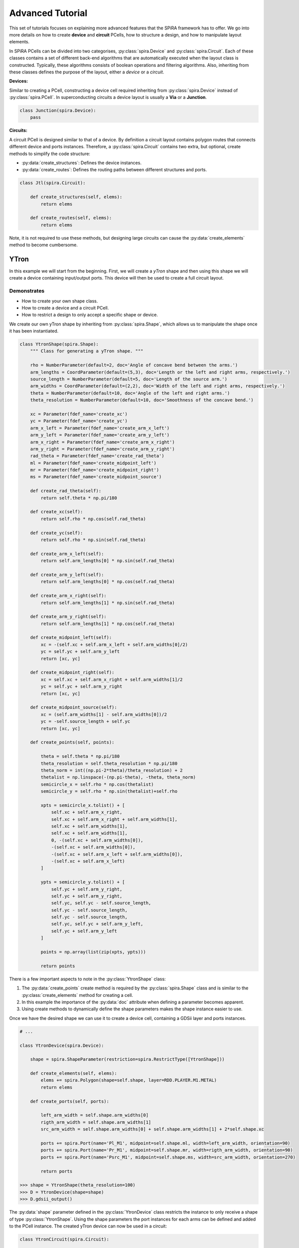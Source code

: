#################
Advanced Tutorial
#################

This set of tutorials focuses on explaining more advanced features that the SPiRA framework
has to offer. We go into more details on how to create **device** and **circuit** PCells,
how to structure a design, and how to manipulate layout elements.

In SPiRA PCells can be divided into two categorises, :py:class:`spira.Device` and :py:class:`spira.Circuit`.
Each of these classes contains a set of different back-end algorithms that are automatically executed when
the layout class is constructed. Typically, these algorithms consists of boolean operations and filtering algorithms.
Also, inheriting from these classes defines the purpose of the layout, either a *device* or a *circuit*.

**Devices:**

Similar to creating a PCell, constructing a device cell required inheriting from :py:class:`spira.Device`
instead of :py:class:`spira.PCell`. In superconducting circuits a device layout is usually a **Via** or
a **Junction**.

.. code-block:: python

    class Junction(spira.Device):
        pass

**Circuits:**

A circuit PCell is designed similar to that of a device. By definition a circuit layout contains polygon
routes that connects different device and ports instances. Therefore, a :py:class:`spira.Circuit` contains
two extra, but optional, create methods to simplify the code structure:

* :py:data:`create_structures`: Defines the device instances.
* :py:data:`create_routes`: Defines the routing paths between different structures and ports.

.. code-block:: python

    class Jtl(spira.Circuit):

        def create_structures(self, elems):
            return elems

        def create_routes(self, elems):
            return elems

Note, it is not required to use these methods, but designing large circuits can cause the
:py:data:`create_elements` method to become cumbersome.



*****
YTron
*****

In this example we will start from the beginning. First, we will create a *yTron* shape
and then using this shape we will create a device containing input/output ports.
This device will then be used to create a full circuit layout.

Demonstrates
============

* How to create your own shape class.
* How to create a device and a circuit PCell.
* How to restrict a design to only accept a specific shape or device.

We create our own yTron shape by inheriting from :py:class:`spira.Shape`, which allows us
to manipulate the shape once it has been instantiated.

.. code-block:: python

    class YtronShape(spira.Shape):
        """ Class for generating a yTron shape. """

        rho = NumberParameter(default=2, doc='Angle of concave bend between the arms.')
        arm_lengths = CoordParameter(default=(5,3), doc='Length or the left and right arms, respectively.')
        source_length = NumberParameter(default=5, doc='Length of the source arm.')
        arm_widths = CoordParameter(default=(2,2), doc='Width of the left and right arms, respectively.')
        theta = NumberParameter(default=10, doc='Angle of the left and right arms.')
        theta_resolution = NumberParameter(default=10, doc='Smoothness of the concave bend.')

        xc = Parameter(fdef_name='create_xc')
        yc = Parameter(fdef_name='create_yc')
        arm_x_left = Parameter(fdef_name='create_arm_x_left')
        arm_y_left = Parameter(fdef_name='create_arm_y_left')
        arm_x_right = Parameter(fdef_name='create_arm_x_right')
        arm_y_right = Parameter(fdef_name='create_arm_y_right')
        rad_theta = Parameter(fdef_name='create_rad_theta')
        ml = Parameter(fdef_name='create_midpoint_left')
        mr = Parameter(fdef_name='create_midpoint_right')
        ms = Parameter(fdef_name='create_midpoint_source')

        def create_rad_theta(self):
            return self.theta * np.pi/180

        def create_xc(self):
            return self.rho * np.cos(self.rad_theta)

        def create_yc(self):
            return self.rho * np.sin(self.rad_theta)

        def create_arm_x_left(self):
            return self.arm_lengths[0] * np.sin(self.rad_theta)

        def create_arm_y_left(self):
            return self.arm_lengths[0] * np.cos(self.rad_theta)

        def create_arm_x_right(self):
            return self.arm_lengths[1] * np.sin(self.rad_theta)

        def create_arm_y_right(self):
            return self.arm_lengths[1] * np.cos(self.rad_theta)

        def create_midpoint_left(self):
            xc = -(self.xc + self.arm_x_left + self.arm_widths[0]/2)
            yc = self.yc + self.arm_y_left
            return [xc, yc]

        def create_midpoint_right(self):
            xc = self.xc + self.arm_x_right + self.arm_widths[1]/2
            yc = self.yc + self.arm_y_right
            return [xc, yc]

        def create_midpoint_source(self):
            xc = (self.arm_widths[1] - self.arm_widths[0])/2
            yc = -self.source_length + self.yc
            return [xc, yc]

        def create_points(self, points):

            theta = self.theta * np.pi/180
            theta_resolution = self.theta_resolution * np.pi/180
            theta_norm = int((np.pi-2*theta)/theta_resolution) + 2
            thetalist = np.linspace(-(np.pi-theta), -theta, theta_norm)
            semicircle_x = self.rho * np.cos(thetalist)
            semicircle_y = self.rho * np.sin(thetalist)+self.rho

            xpts = semicircle_x.tolist() + [
                self.xc + self.arm_x_right,
                self.xc + self.arm_x_right + self.arm_widths[1],
                self.xc + self.arm_widths[1],
                self.xc + self.arm_widths[1],
                0, -(self.xc + self.arm_widths[0]),
                -(self.xc + self.arm_widths[0]),
                -(self.xc + self.arm_x_left + self.arm_widths[0]),
                -(self.xc + self.arm_x_left)
            ]

            ypts = semicircle_y.tolist() + [
                self.yc + self.arm_y_right,
                self.yc + self.arm_y_right,
                self.yc, self.yc - self.source_length,
                self.yc - self.source_length,
                self.yc - self.source_length,
                self.yc, self.yc + self.arm_y_left,
                self.yc + self.arm_y_left
            ]

            points = np.array(list(zip(xpts, ypts)))

            return points

There is a few important aspects to note in the :py:class:`YtronShape` class:

1. The :py:data:`create_points` create method is required by the :py:class:`spira.Shape` class and is similar
   to the :py:class:`create_elements` method for creating a cell.
2. In this example the importance of the :py:data:`doc` attribute when defining a parameter becomes apparent.
3. Using create methods to dynamically define the shape parameters makes the shape instance easier to use.

Once we have the desired shape we can use it to create a device cell, containing a GDSii layer and ports instances.

.. code-block:: python

    # ...

    class YtronDevice(spira.Device):

        shape = spira.ShapeParameter(restriction=spira.RestrictType([YtronShape]))

        def create_elements(self, elems):
            elems += spira.Polygon(shape=self.shape, layer=RDD.PLAYER.M1.METAL)
            return elems

        def create_ports(self, ports):

            left_arm_width = self.shape.arm_widths[0]
            rigth_arm_width = self.shape.arm_widths[1]
            src_arm_width = self.shape.arm_widths[0] + self.shape.arm_widths[1] + 2*self.shape.xc

            ports += spira.Port(name='Pl_M1', midpoint=self.shape.ml, width=left_arm_width, orientation=90)
            ports += spira.Port(name='Pr_M1', midpoint=self.shape.mr, width=rigth_arm_width, orientation=90)
            ports += spira.Port(name='Psrc_M1', midpoint=self.shape.ms, width=src_arm_width, orientation=270)

            return ports

    >>> shape = YtronShape(theta_resolution=100)
    >>> D = YtronDevice(shape=shape)
    >>> D.gdsii_output()

.. image:: _figures/_adv_0_ytron.png
    :align: center

The :py:data:`shape` parameter defined in the :py:class:`YtronDevice` class restricts the instance to only receive
a shape of type :py:class:`YtronShape`. Using the shape parameters the port instances for each arms
can be defined and added to the PCell instance. The created yTron device can now be used in a circuit:

.. code-block:: python

    class YtronCircuit(spira.Circuit):

        ytron = spira.Parameter(fdef_name='create_ytron', doc='Places an instance of the ytron device.')

        @spira.cache()
        def get_io_ports(self):
            p1 = spira.Port(name='P1_M1', midpoint=(-10,10), orientation=0)
            p2 = spira.Port(name='P2_M1', midpoint=(5,10), width=0.5, orientation=270)
            p3 = spira.Port(name='P3_M1', midpoint=(0,-10), width=1, orientation=90)
            return [p1, p2, p3]

        def create_ytron(self):
            shape = YtronShape(rho=0.5, theta=5)
            D = YtronDevice(shape=shape)
            return spira.SRef(alias='ytron', reference=D)

        def create_elements(self, elems):
            p1, p2, p3 = self.get_io_ports()

            elems += self.ytron

            elems += spira.RouteManhattan(
                ports=[self.ytron.ports['Pl_M1'], p1],
                width=self.ytron.ref.shape.arm_widths[0],
                layer=RDD.PLAYER.M1.METAL,
                corners=self.corners)

            elems += spira.RouteStraight(p1=p2,
                p2=self.ytron.ports['Pr_M1'],
                layer=RDD.PLAYER.M1.METAL,
                path_type='sine', width_type='sine')

            elems += spira.RouteStraight(p1=p3,
                p2=self.ytron.ports['Psrc_M1'],
                layer=RDD.PLAYER.M1.METAL,
                path_type='sine', width_type='sine')

            return elems

        def create_ports(self, ports):
            ports += self.get_io_ports()
            return ports

The figure below shows the output of the yTron PCell if the class was constructed inheriting from
:py:class:`spira.PCell`. The metal layers are separated and the connection ports are still visible.

.. image:: _figures/_adv_0_ytron_pcell.png
    :align: center

The following figure is the final result when inheriting from :py:class:`spira.Circuit`
rather than :py:class:`spira.PCell`. The contacting metal layers are merged and the redundant ports are filtered.

.. image:: _figures/_adv_0_ytron_circuit.png
    :align: center

From the code above we can see that three routes are defined.
The first, connects the left arm with the first port using a basic manhattan structure.
The second and third, connects the right arm to the second port and the source arm to the third port,
but uses a ``sine`` path type to generate the routing polygons.


**********
Via Device
**********

Via devices generally following the same design patterns, but still require explicit construction
to describe how PDK data should be handled on instance creation. This example illustrated the
creation of the *alternative resistor via contact* that is responsible to connecting resistive
layer ``R5`` to inductive layer ``M6``.

Demonstrates
============

* How to create a via device.
* How to add range restrictions to parameters.
* How to create a cell that validates design rules on instance creation.

Recall, that by definition a PCell script is responsible for describing the interrelations between
layout elements and defined parameters. These parameters can be design restrictions imposed by the
specific fabrication technology.

.. code-block:: python

    class ViaC5RA(spira.Device):
        """ Via component for the MiTLL process. """

        width = spira.NumberParameter(default=RDD.R5.MIN_SIZE, restriction=spira.RestrictRange(lower=RDD.R5.MIN_SIZE))

        height = spira.Parameter(fdef_name='create_height')
        via_width = spira.Parameter(fdef_name='create_via_width')
        via_height = spira.Parameter(fdef_name='create_via_height')

        m6_width = spira.Parameter(fdef_name='create_m6_width', doc='Width of the via layer polygon.')
        m6_height = spira.Parameter(fdef_name='create_m6_height', doc='Width of the via layer polygon.')

        def create_m6_width(self):
            return (self.via_width + 2*RDD.C5R.M6_MIN_SURROUND)

        def create_via_width(self):
            return (self.width + 2*RDD.C5R.R5_MAX_SIDE_SURROUND)

        def create_via_height(self):
            return RDD.C5R.MIN_SIZE

        def create_height(self):
            return self.via_height + 2*RDD.R5.C5R_MIN_SURROUND

        def create_elements(self, elems):
            elems += spira.Box(layer=RDD.PLAYER.C5R.VIA, width=self.via_width, height=self.via_height, enable_edges=False)
            elems += spira.Box(alias='M6', layer=RDD.PLAYER.M6.METAL, width=self.m6_width, height=self.height, enable_edges=False)
            elems += spira.Box(alias='R5', layer=RDD.PLAYER.R5.METAL, width=self.width, height=self.height, enable_edges=False)
            return elems

        def create_ports(self, ports):
            p0 = self.elements['M6'].ports.unlock
            p1 = self.elements['R5'].ports.unlock
            return ports

Thus, the code for the via PCell defined above is responsible for describing how the top and bottom metal layers
must be constructed in relation to the contact layer without violating any design rules. The PCell defines the specific
design rules applicable to the creation of this via device.


********
Resistor
********

In Single Flux Quantum (SFQ) logic circuits, we typically use a shunt resistance for the biasing section
of the circuit. Therefore, we would want to create a single resistor PCell that can be used as a template
in more complex circuit PCells. Here, we design a resistor that parameterized its width, length, and
type of via connection to other metal layers. 

Demonstrates
============

* How to design a circuit that can interchange different via devices.
* How to restrict the circuit to only accept vias of a certain type.
* How to activate specific port edges that can be used for external connetions.

This PCell can iterate between two different vias connections that connect metal layer ``R5`` and ``M6``;
the *alternative* version of the *standard* version.

.. code-block:: python

    class Resistor(spira.Circuit):
        """ Resistor PCell of type Circuit between two vias connecting to layer M6. """

        length = spira.NumberParameter(default=7)
        width = spira.NumberParameter(
            default=RDD.R5.MIN_SIZE,
            restriction=spira.RestrictRange(lower=RDD.R5.MIN_SIZE),
            doc='Width of the shunt resistance.')
        via = spira.CellParameter(
            default=dev.ViaC5RS,
            restriction=spira.RestrictType([dev.ViaC5RA, dev.ViaC5RS]),
            doc='Via component for connecting R5 to M6')
        text_type = spira.NumberParameter(default=92)

        via_left = spira.Parameter(fdef_name='create_via_left')
        via_right = spira.Parameter(fdef_name='create_via_right')

        def validate_parameters(self):
            if self.length < self.width:
                raise ValueError('Length cannot be less than width.')
            return True

        def create_via_left(self):
            via = self.via(width=0.3+self.width)
            T = spira.Rotation(rotation=-90)
            S = spira.SRef(via, transformation=T)
            return S

        def create_via_right(self):
            via = self.via(width=0.3+self.width)
            T = spira.Rotation(rotation=-90, rotation_center=(self.length, 0))
            S = spira.SRef(via, midpoint=(self.length, 0), transformation=T)
            return S

        def create_elements(self, elems):

            elems += [self.via_left, self.via_right]

            elems += RouteStraight(
                p1=self.via_left.ports['E0_R5'],
                p2=self.via_right.ports['E2_R5'],
                layer=RDD.PLAYER.R5.METAL)

            return elems

        def create_ports(self, ports):

            ports += self.via_left.ports['E1_M6'].copy(name='P1_M6')
            ports += self.via_left.ports['E2_M6'].copy(name='P2_M6')
            ports += self.via_left.ports['E3_M6'].copy(name='P3_M6')

            ports += self.via_right.ports['E0_M6'].copy(name='P4_M6')
            ports += self.via_right.ports['E1_M6'].copy(name='P5_M6')
            ports += self.via_right.ports['E3_M6'].copy(name='P6_M6')

            return ports

The :py:data:`length` parameter can be any value as long as it is larger than the width. Therefore, the
length parameter has no restrictions, but are validated once all parameters have been defined using the
:py:data:`validate_parameters` method. The :py:data:`width` parameter is restricted to a minimum size,
which implicitly mean the length is also restricted to this size value. The :py:data:`via` parameter
has to be a PCell class and has to be of type :py:class:`dev.ViaC5RA` or :py:class:`dev.ViaC5RS`.

We only want to connect to the connection vias of the instance, and therefore we only activate the ports
of the two via instance, instead of activating all possible edge ports, as shown in the :py:data:`create_ports` method.

******************
Josephson Junction
******************

The Josephson junction is the most important device in any SDE circuit. We want to create a junction PCell
that parameterizes the following device attributes:

* The shunt resistor width.
* The shunt resistor length.
* The junction layer radius.
* Boolean parameters to include/exclude via connections to ground and skyplane.

Demonstrates
============

* How to design a fully parameterized Josephson junction.
* How to add a bounding box around a set of polygon objects.

The design of the junction is broken down into three sections; a top section, a bottom section, and the shunt
resistor that connects the top and bottom sections. The top and bottom section each are wrapped with a
bounding box polygon of metal layer ``M6``.

.. code-block:: python

    class __Junction__(spira.Cell):
        """ Base class for Junction PCell. """

        radius = spira.NumberParameter()
        width = spira.NumberParameter(doc='Shunt resistance width')
        c5r = spira.Parameter(fdef_name='create_c5r')


    class I5Contacts(__Junction__):
        """ Cell that contains all the vias of the bottom halve of the Junction. """

        i5 = spira.Parameter(fdef_name='create_i5')
        i6 = spira.Parameter(fdef_name='create_i6')

        sky_via = spira.BoolParameter(default=False)

        def create_i5(self):
            via = dev.ViaI5()
            V = spira.SRef(via, midpoint=(0,0))
            return V

        def create_i6(self):
            c = self.i5.midpoint
            w = (self.i5.ref.width + 4*RDD.I6.I5_MIN_SURROUND)
            via = dev.ViaI6(width=w, height=w)
            V = spira.SRef(via, midpoint=c)
            return V

        def create_c5r(self):
            # via = dev.ViaC5RA(width=self.width)
            via = dev.ViaC5RS()
            V = spira.SRef(via)
            if self.sky_via is True:
                V.connect(port=V.ports['E0_R5'], destination=self.i6.ports['E2_M6'], ignore_process=True)
            else:
                V.connect(port=V.ports['E0_R5'], destination=self.i5.ports['E2_M5'], ignore_process=True)
            return V

        def create_elements(self, elems):

            # Add the two via instances.
            elems += [self.i5, self.c5r]

            # Add the skyplane via instance if required.
            if self.sky_via is True:
                elems += self.i6

            # Add bounding box around all elements.
            box_shape = elems.bbox_info.bounding_box(margin=0.1)
            elems += spira.Polygon(shape=box_shape, layer=RDD.PLAYER.M6.METAL)

            return elems

        def create_ports(self, ports):
            ports += self.i5.ports['E2_M5'].copy(name='P2_M5')
            ports += self.c5r.ports['E2_R5'].copy(name='P2_R5')
            return ports


    class J5Contacts(__Junction__):
        """ Cell that contains all the vias of the top halve of the Junction. """

        j5 = spira.Parameter(fdef_name='create_j5')

        def create_j5(self):
            jj = dev.JJ(width=2*self.radius)
            D = spira.SRef(jj, midpoint=(0,0))
            return D

        def create_c5r(self):
            # via = dev.ViaC5RA(width=self.width)
            via = dev.ViaC5RS()
            V = spira.SRef(via)
            V.connect(port=V.ports['E0_R5'], destination=self.j5.ports['E0_M5'], ignore_process=True)
            return V

        def create_elements(self, elems):

            # Add the two via instances.
            elems += [self.j5, self.c5r]

            # Add bounding box around all elements.
            box_shape = elems.bbox_info.bounding_box(margin=0.1)
            elems += spira.Polygon(shape=box_shape, layer=RDD.PLAYER.M6.METAL)

            return elems

        def create_ports(self, ports):
            ports += self.j5.ports['E0_M5'].copy(name='P0_M5')
            ports += self.c5r.ports['E2_R5'].copy(name='P2_R5')
            return ports

The :py:class:`J5Contacts` and :py:class:`I5Contacts` classes are the top and bottom sections, respectively.
The :py:class:`__Junction__` class is a base class that contains parameters common to both of these classes.
As shown in the :py:data:`create_elements` methods for both classes a metal bounding box is added around
all defined elements.

The results for :py:class:`J5Contacts` is shown below and consists of a ``C5R`` via that connects
layer ``R5`` and a junction via that contains the actually junction layer.

.. image:: _figures/_adv_junction_top.png
    :align: center

The result for :py:class:`I5Contacts` is shown below and consists of a ``C5R`` via that connects
layer ``R5`` and a ``I5`` via that connects layer ``M5`` to layer ``M6``. The skyplane via that connects
``M6`` to ``M7`` is optional depending on the boolean value of the :py:data:`sky_via` parameter.

.. image:: _figures/_adv_junction_bot.png
    :align: center

.. code-block:: python

    class Junction(spira.Device):

        text_type = spira.NumberParameter(default=91)

        length = spira.NumberParameter(default=1.5, doc='Length of the shunt resistance.')

        width = spira.NumberParameter(
            default=RDD.R5.MIN_SIZE,
            restriction=spira.RestrictRange(lower=RDD.R5.MIN_SIZE, upper=RDD.R5.MAX_WIDTH),
            doc='Width of the shunt resistance.')

        radius = spira.NumberParameter(
            default=RDD.J5.MIN_SIZE,
            restriction=spira.RestrictRange(lower=RDD.J5.MIN_SIZE, upper=RDD.J5.MAX_SIZE),
            doc='Radius of the circular junction layer.')

        i5 = spira.Parameter(fdef_name='create_i5_cell')
        j5 = spira.Parameter(fdef_name='create_j5_cell')

        gnd_via = spira.BoolParameter(default=False)
        sky_via = spira.BoolParameter(default=False)

        def create_i5_cell(self):
            D = I5Contacts(width=self.width, radius=self.radius, sky_via=self.sky_via)
            S = spira.SRef(D)
            S.move(midpoint=S.ports['P2_R5'], destination=(0, self.length))
            return S

        def create_j5_cell(self):
            D = J5Contacts(width=self.width, radius=self.radius)
            S = spira.SRef(D)
            S.move(midpoint=S.ports['P2_R5'], destination=(0,0))
            return S

        def create_elements(self, elems):

            elems += self.i5
            elems += self.j5

            elems += RouteStraight(
                p1=self.i5.ports['P2_R5'].copy(width=self.width),
                p2=self.j5.ports['P2_R5'].copy(width=self.width),
                layer=RDD.PLAYER.R5.METAL)

            if self.gnd_via is True:
                i4 = dev.ViaI4()
                elems += spira.SRef(i4, midpoint=m5_block.center)

            box_shape = elems.bbox_info.bounding_box(margin=0.1)
            elems += spira.Polygon(shape=box_shape, layer=RDD.PLAYER.M5.METAL)

            return elems

        def create_ports(self, ports):
            ports += self.j5.ports['E0_M6'].copy(name='P0_M6')
            ports += self.j5.ports['E1_M6'].copy(name='P1_M6')
            ports += self.j5.ports['E3_M6'].copy(name='P3_M6')
            ports += self.i5.ports['E1_M6'].copy(name='P4_M6')
            ports += self.i5.ports['E2_M6'].copy(name='P5_M6')
            ports += self.i5.ports['E3_M6'].copy(name='P6_M6')
            return ports

The :py:class:`Junction` class is created and instances of the :py:class:`J5Contacts` and :py:class:`I5Contacts`
cells are added and moved relative to eachother with a separation distance equal to the length of the shunt resistor.
The instances of of these two cells are then connection via a resistive route. For debugging purposes we can disable
the operations preformed by the :py:class:`spira.Device` class by setting ``pcell=False``. The output is shown below
displays the individual layers of each instance.

.. image:: _figures/_adv_junction_false.png
    :align: center

By enabling PCell operations again we can see that the overlapping metal layers are merged by similar process polygon, as shown in the figure below.

.. image:: _figures/_adv_junction_true.png
    :align: center



.. **************************
.. Junction Transmission Line
.. **************************



.. Demonstrates
.. ============



.. .. code-block:: python

..     class Jtl(spira.PCell):

..         w1 = spira.NumberParameter(
..             default=RDD.M6.MIN_SIZE,
..             restriction=RestrictRange(lower=RDD.M6.MIN_SIZE, upper=RDD.M6.MAX_WIDTH),
..             doc='Width of left inductor.'
..         )
..         w2 = spira.NumberParameter(
..             default=RDD.M6.MIN_SIZE,
..             restriction=RestrictRange(lower=RDD.M6.MIN_SIZE, upper=RDD.M6.MAX_WIDTH),
..             doc='Width of middle inductor.'
..         )
..         w3 = spira.NumberParameter(
..             default=RDD.M6.MIN_SIZE,
..             restriction=RestrictRange(lower=RDD.M6.MIN_SIZE, upper=RDD.M6.MAX_WIDTH),
..             doc='Width of rigth inductor.'
..         )

..         p1 = spira.Parameter(fdef_name='create_p1')
..         p2 = spira.Parameter(fdef_name='create_p2')
..         p3 = spira.Parameter(fdef_name='create_p3')
..         p4 = spira.Parameter(fdef_name='create_p4')

..         jj1 = spira.Parameter(fdef_name='create_jj_left')
..         jj2 = spira.Parameter(fdef_name='create_jj_right')

..         shunt = spira.Parameter(fdef_name='create_shunt')

..         bias_res = spira.Parameter(fdef_name='create_bias_res')
..         via1 = spira.Parameter(fdef_name='create_via1')

..         def create_p1(self):
..             p1 = spira.Port(name='P1_M6', width=self.w1)
..             return p1.distance_alignment(port=p1, destination=self.jj1.ports['P1_M6'], distance=-10)

..         def create_p2(self):
..             p2 = spira.Port(name='P2_M6', width=self.w1)
..             return p2.distance_alignment(port=p2, destination=self.jj2.ports['P3_M6'], distance=10)

..         def create_p3(self):
..             return spira.Port(name='P3_M6', midpoint=(0, 15), orientation=270, width=self.w1)

..         def create_p4(self):
..             return spira.Port(name='P4_M6', midpoint=(0, 1.5), orientation=90, width=self.w1)

..         def create_jj_left(self):
..             jj = dev.Junction(length=1.9, width=1, radius=0.91)
..             T = spira.Rotation(rotation=180, rotation_center=(-10,0))
..             S = spira.SRef(jj, midpoint=(-10,0), transformation=T)
..             return S

..         def create_jj_right(self):
..             jj = dev.Junction(length=1.9, width=1, radius=0.91)
..             T = spira.Rotation(rotation=180, rotation_center=(10,0))
..             S = spira.SRef(jj, midpoint=(10,0), transformation=T)
..             return S

..         def create_shunt(self):
..             D = Resistor(width=1, length=3.7)
..             S = spira.SRef(reference=D, midpoint=(0,0))
..             S.distance_alignment(port='P2_M6', destination=self.p3, distance=-2.5)
..             return S

..         def create_elements(self, elems):

..             elems += self.jj1
..             elems += self.jj2
..             elems += self.shunt

..             elems += RouteStraight(p1=self.p1,
..                 p2=self.jj1.ports['P1_M6'].copy(width=self.p1.width),
..                 layer=RDD.PLAYER.M6.ROUTE)

..             elems += RouteStraight(p1=self.p2,
..                 p2=self.jj2.ports['P3_M6'].copy(width=self.p2.width),
..                 layer=RDD.PLAYER.M6.ROUTE)

..             elems += RouteStraight(
..                 p1=self.jj1.ports['P3_M6'].copy(width=self.w2),
..                 p2=self.jj2.ports['P1_M6'].copy(width=self.w2),
..                 layer=RDD.PLAYER.M6.ROUTE)

..             elems += RouteStraight(p1=self.shunt.ports['P2_M6'], p2=self.p3, layer=RDD.PLAYER.M6.ROUTE)
..             elems += RouteStraight(p1=self.shunt.ports['P4_M6'], p2=self.p4, layer=RDD.PLAYER.M6.ROUTE)

..             return elems

..         def create_ports(self, ports):
..             ports += self.p1
..             ports += self.p2
..             ports += self.p3
..             ports += self.p4
..             return ports



.. .. image:: _figures/_adv_jtl_false.png
..     :align: center
